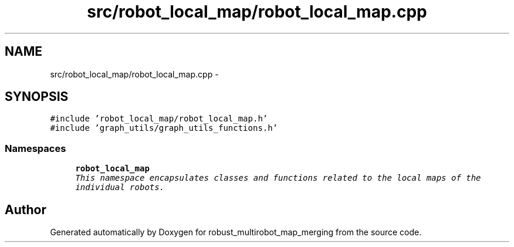.TH "src/robot_local_map/robot_local_map.cpp" 3 "Wed Sep 12 2018" "Version 0.1" "robust_multirobot_map_merging" \" -*- nroff -*-
.ad l
.nh
.SH NAME
src/robot_local_map/robot_local_map.cpp \- 
.SH SYNOPSIS
.br
.PP
\fC#include 'robot_local_map/robot_local_map\&.h'\fP
.br
\fC#include 'graph_utils/graph_utils_functions\&.h'\fP
.br

.SS "Namespaces"

.in +1c
.ti -1c
.RI " \fBrobot_local_map\fP"
.br
.RI "\fIThis namespace encapsulates classes and functions related to the local maps of the individual robots\&. \fP"
.in -1c
.SH "Author"
.PP 
Generated automatically by Doxygen for robust_multirobot_map_merging from the source code\&.
